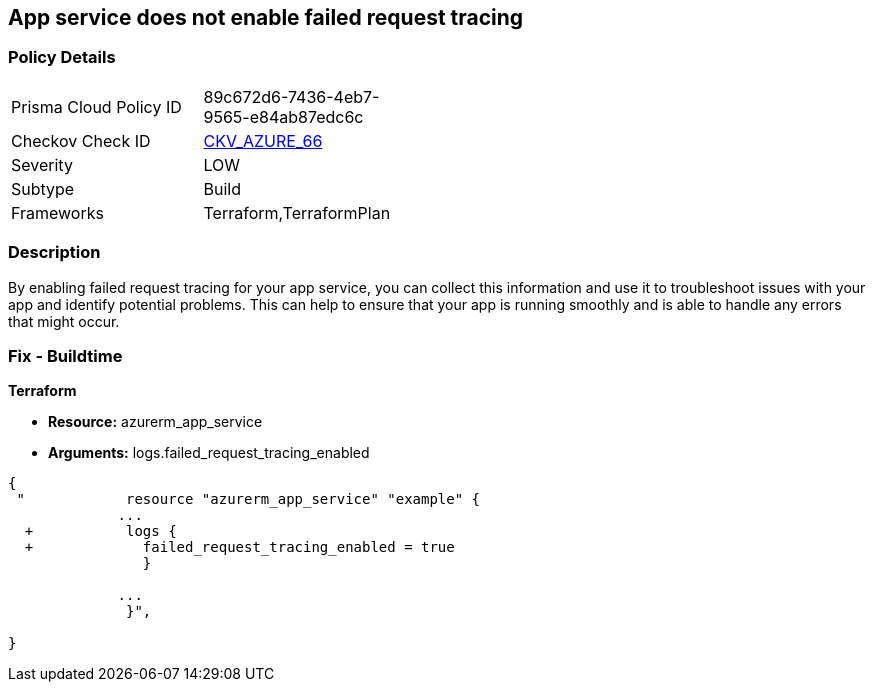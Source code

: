 == App service does not enable failed request tracing
// Failed request tracing disabled for Azure App Services


=== Policy Details 

[width=45%]
[cols="1,1"]
|=== 
|Prisma Cloud Policy ID 
| 89c672d6-7436-4eb7-9565-e84ab87edc6c

|Checkov Check ID 
| https://github.com/bridgecrewio/checkov/tree/master/checkov/terraform/checks/resource/azure/AppServiceEnableFailedRequest.py[CKV_AZURE_66]

|Severity
|LOW

|Subtype
|Build

|Frameworks
|Terraform,TerraformPlan

|=== 



=== Description 


By enabling failed request tracing for your app service, you can collect this information and use it to troubleshoot issues with your app and identify potential problems.
This can help to ensure that your app is running smoothly and is able to handle any errors that might occur.

=== Fix - Buildtime


*Terraform* 


* *Resource:* azurerm_app_service
* *Arguments:* logs.failed_request_tracing_enabled


[source,go]
----
{
 "            resource "azurerm_app_service" "example" {
             ...
  +           logs {
  +             failed_request_tracing_enabled = true
                }

             ...
              }",

}
----
----
